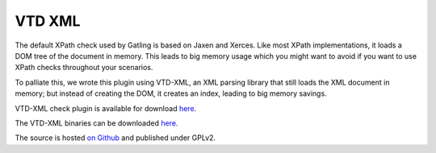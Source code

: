 .. _vtd:

#######
VTD XML
#######

The default XPath check used by Gatling is based on Jaxen and Xerces.
Like most XPath implementations, it loads a DOM tree of the document in memory. This leads to big memory usage which you might want to avoid if you want to use XPath checks throughout your scenarios.

To palliate this, we wrote this plugin using VTD-XML, an XML parsing library that still loads the XML document in memory; but instead of creating the DOM, it creates an index, leading to big memory savings.

VTD-XML check plugin is available for download `here <http://goo.gl/6KdrK>`_.

The VTD-XML binaries can be downloaded `here <http://vtd-xml.sourceforge.net>`_.

The source is hosted `on Github <https://github.com/excilys/gatling-vtd/>`_ and published under GPLv2.